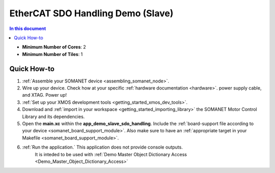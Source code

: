 .. _app_demo_slave_sdo_handling:

==================================
EtherCAT SDO Handling Demo (Slave)
==================================

.. contents:: In this document
    :backlinks: none
    :depth: 3


* **Minimum Number of Cores**: 2
* **Minimum Number of Tiles**: 1

.. cssclass:: github

  `See Application on Public Repository <https://github.com/synapticon/sc_sncn_ethercat_drive/tree/master/examples/app_demo_slave_sdo_handling/>`_

Quick How-to
============
1. :ref:`Assemble your SOMANET device <assembling_somanet_node>`.
2. Wire up your device. Check how at your specific :ref:`hardware documentation <hardware>`. power supply cable, and XTAG. Power up!
3. :ref:`Set up your XMOS development tools <getting_started_xmos_dev_tools>`. 
4. Download and :ref:`import in your workspace <getting_started_importing_library>` the SOMANET Motor Control Library and its dependencies.
5. Open the **main.xc** within  the **app_demo_slave_sdo_handling**. Include the :ref:`board-support file according to your device <somanet_board_support_module>`. Also make sure to have an :ref:`appropriate target in your Makefile <somanet_board_support_module>`.
6. :ref:`Run the application.` This application does not provide console outputs.
    It is inteded to be used with :ref:`Demo Master Object Dictionary Access <Demo_Master_Object_Dictionary_Access>`

.. seealso:: Did everything go well? If you need further support please check out our `forum <http://forum.synapticon.com/>`_.

